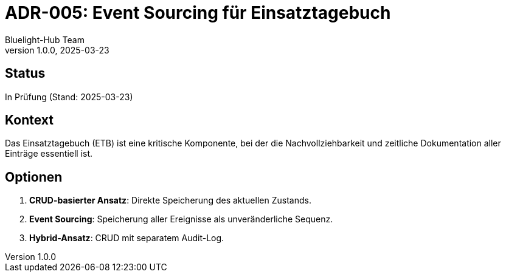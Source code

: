 = ADR-005: Event Sourcing für Einsatztagebuch
:author: Bluelight-Hub Team
:revnumber: 1.0.0
:revdate: 2025-03-23
:

== Status
In Prüfung (Stand: 2025-03-23)

== Kontext
Das Einsatztagebuch (ETB) ist eine kritische Komponente, bei der die Nachvollziehbarkeit und zeitliche Dokumentation aller Einträge essentiell ist.

== Optionen
. *CRUD-basierter Ansatz*: Direkte Speicherung des aktuellen Zustands.
. *Event Sourcing*: Speicherung aller Ereignisse als unveränderliche Sequenz.
. *Hybrid-Ansatz*: CRUD mit separatem Audit-Log.